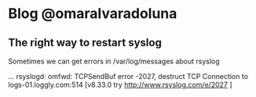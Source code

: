 * Blog @omaralvaradoluna

** The right way to restart syslog

Sometimes we can get errors in /var/log/messages about rsyslog 

#+=BEGIN_SRC
... rsyslogd: omfwd: TCPSendBuf error -2027, destruct TCP Connection to logs-01.loggly.com:514 [v8.33.0 try http://www.rsyslog.com/e/2027 ]

#+=END_SRC
